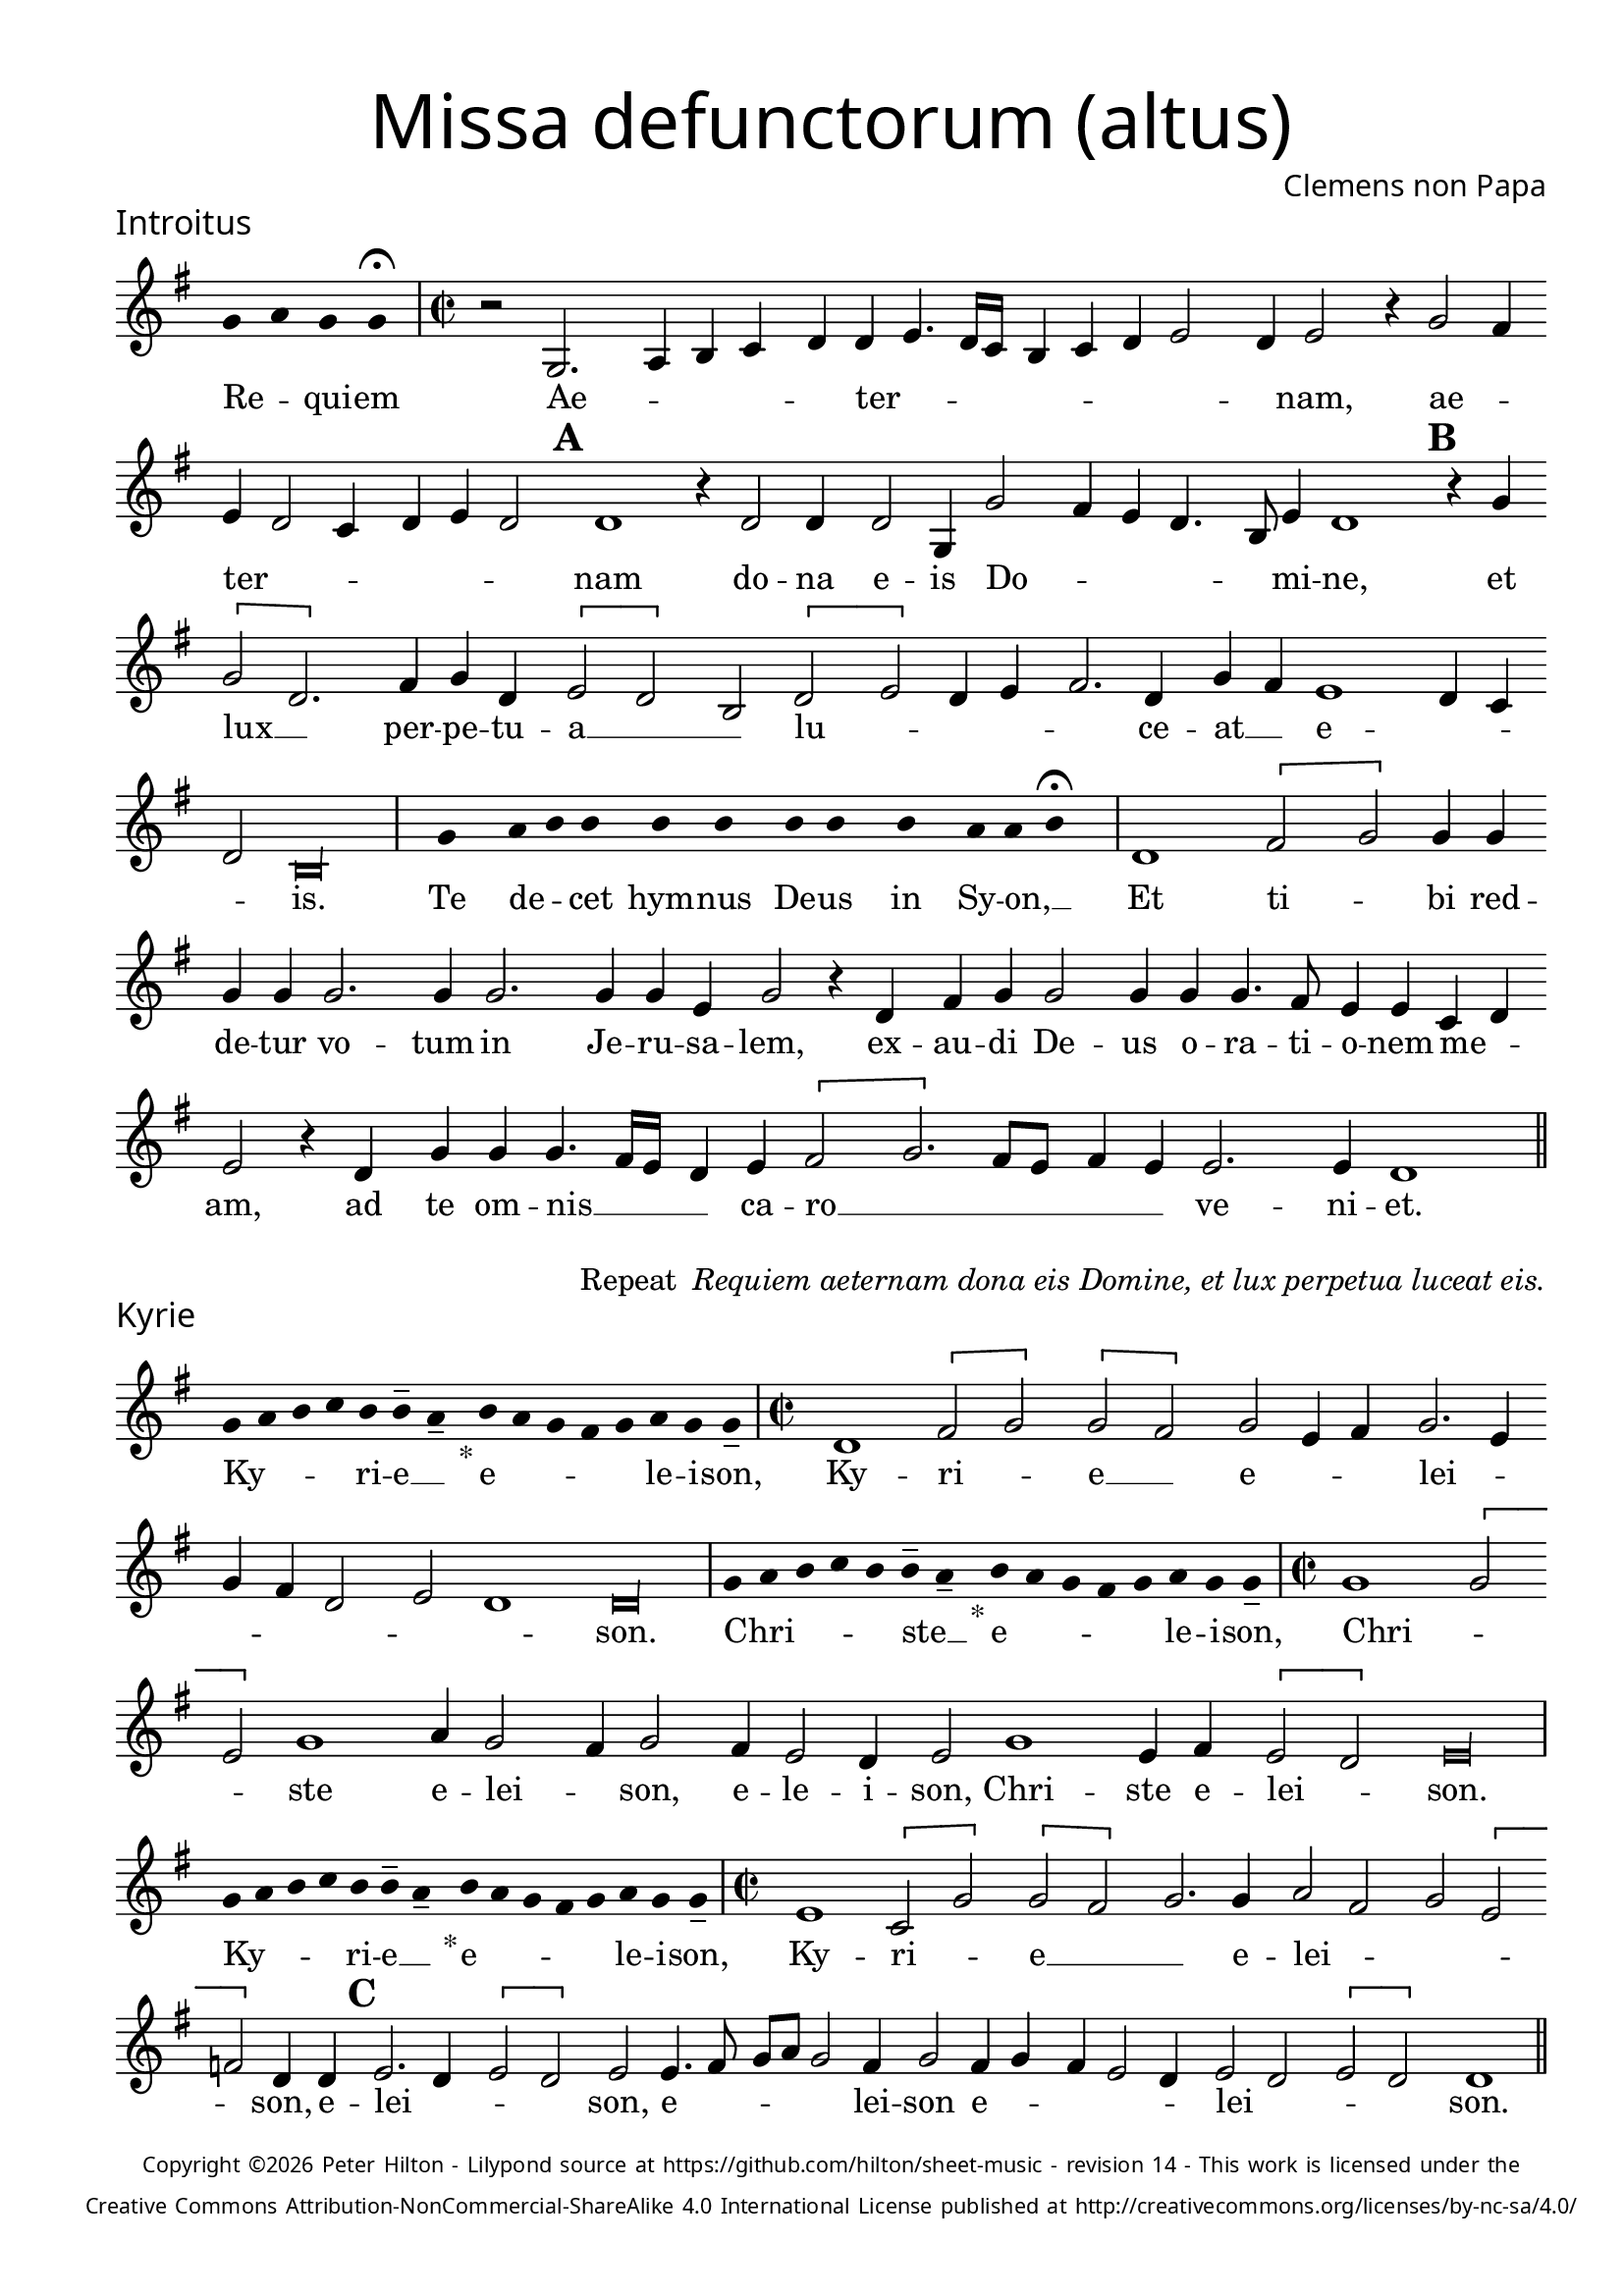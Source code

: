% http://www.cpdl.org/wiki/index.php/Missa_pro_defunctis_(Jacobus_Clemens_non_Papa)
% Copyright ©2024 Peter Hilton - https://github.com/hilton

\version "2.24.2"
\pointAndClickOff
revision = "14"

\paper {
	#(define fonts (set-global-fonts #:sans "Source Sans Pro"))
	annotate-spacing = ##f
	two-sided = ##t
	inner-margin = 15\mm
	outer-margin = 10\mm
	top-margin = 10\mm
	bottom-margin = 10\mm
 	markup-system-spacing = #'( (padding . 1) )
	indent = 0
	ragged-bottom = ##f
	ragged-last-bottom = ##f
} 

year = #(strftime "©%Y" (localtime (current-time)))

\header {
	title = \markup \medium \fontsize #4 \override #'(font-name . "Source Sans Pro Light") {
		"Missa defunctorum (altus)"
	}
	composer = \markup \sans { Clemens non Papa }
	copyright = \markup \sans \teeny {
		\vspace #1
		\column \center-align {
			\line {
				Copyright \year Peter Hilton - 
				Lilypond source at \with-url #"https://github.com/hilton/sheet-music" https://github.com/hilton/sheet-music - 
				revision \revision - This work is licensed under the
			}
			\line {
				Creative Commons Attribution-NonCommercial-ShareAlike 4.0 International License published at \with-url #"http://creativecommons.org/licenses/by-nc-sa/4.0/" "http://creativecommons.org/licenses/by-nc-sa/4.0/"
			}
		}
	}
	tagline = ##f
}

\layout {
	ragged-right = ##f
	ragged-last = ##f
	\context {
		\Score
		\override SpanBar.transparent = ##t
		\override BarLine.transparent = ##t
		\remove "Bar_number_engraver"
		\remove "Metronome_mark_engraver"
		\override SpacingSpanner.base-shortest-duration = #(ly:make-moment 1/8)
	}
	\context { 
		\Voice 
		\override NoteHead.style = #'baroque
		\consists "Horizontal_bracket_engraver"
	}
}


global = { 
	\tempo 2 = 44
	\set Score.barNumberVisibility = #all-bar-numbers-visible
	\set Staff.midiInstrument = "choir aahs"
	\accidentalStyle "forget"
	\time 2/2
}

globalF = { 
	\key f \major
}


globalC = { 
	\key c \major
}

showBarLine = {
	\once \override Score.BarLine.transparent = ##f
	\once \override Score.SpanBar.transparent = ##f 
}
ficta = { \once \set suggestAccidentals = ##t }


% INTROITUS

alto = \new Voice {
	\relative c' {
		\once \override Staff.TimeSignature.stencil = ##f
		\override Stem.transparent = ##t 
		\cadenzaOn f4 g f f \fermata \cadenzaOff
		\override Stem.transparent = ##f
		\time 2/2
		\showBarLine\bar "|"
		
		r2 f,2. g4 a bes c c d4. c16 bes
		a4 bes c d2 c4 d2 r4 f2 e4 d c2 bes4 c d c2 \mark \default c1
		r4 c2 c4 c2 f,4 f'2 e4 d c4. a8 d4 c1 \mark \default r4 f \[f2 c2.\]
			
		e4 f c \[d2 c\] a \[c d\] c4 d e2. c4 f e d1
		c4 bes c2 \cadenzaOn a\longa \cadenzaOff
		\showBarLine \bar "|"

		\once \override Staff.TimeSignature.stencil = ##f
		\override Stem.transparent = ##t
		\cadenzaOn s8 f'8 s g8 a a s a8 a s a8 a s a8 s g8 g a \fermata s \cadenzaOff
		\override Stem.transparent = ##f
		\showBarLine\bar "|"

		c,1 \[e2 f\] f4 f f f f2. f4
		f2. f4 f d f2 r4 c e f f2 f4 f f4. e8 d4 d bes c d2
		r4 c f f f4. e16 d c4 d \[e2 f2.\] e8 d e4 d d2. d4 c1
		\showBarLine \bar "||"
	}
	\addlyrics {
		Re -- _ qui -- em 
		Ae -- _ _ _ _ ter -- _  _ _ _ _ _ _ _ nam, ae -- _ ter -- _ _ _ _ _ nam
		do -- na e -- is Do -- _ _ _ _ mi -- ne, et lux __ _ 	
		per -- pe -- tu -- a __ _ _ lu -- _ _ _ _ ce -- at __ _ e -- _ _ _ is.

		Te de -- _ cet hym -- nus De -- us in Sy -- on, __ _
		
		Et ti -- _ bi red -- de -- tur vo -- tum
		in Je -- ru -- sa -- lem, ex -- au -- di De -- us o -- ra -- ti  -- o -- nem me -- _ am,
		ad te om -- nis __ _ _ _ ca -- ro __ _ _ _ _ _ ve -- ni -- et.
		
	}
}

\score {
	\transpose f g {
		<<
		      \new Staff << \globalF \alto >> 
		>>
	}
	\header {
		piece = \markup \larger \sans { Introitus }
	}
}

\markup {
	\column {
		\fill-line {
			\line { }
			\line { }
			\line \right-align { Repeat \italic " Requiem aeternam dona eis Domine, et lux perpetua luceat eis." }
		}
	}
}

% KYRIE

alto = \new Voice {
	\relative c' {
		\once \override Staff.TimeSignature.stencil = ##f
		\override Stem.transparent = ##t 
		\cadenzaOn f8 g a bes a a-- g-- s4_"*" a8 g f e f g f f-- \cadenzaOff
		\override Stem.transparent = ##f
		\showBarLine\bar "|"		
		\time 2/2
		
		c1 \[e2 f\] \[f e\] f d4 e f2. d4 f e c2
		d c1 \cadenzaOn c\longa \cadenzaOff
		\showBarLine \bar "|"

		\once \override Staff.TimeSignature.stencil = ##f
		\override Stem.transparent = ##t 
		\cadenzaOn f8 g a bes a a-- g-- s4_"*" a8 g f e f g f f-- \cadenzaOff
		\override Stem.transparent = ##f
		\showBarLine\bar "|"
		\time 2/2

		f1 \[f2 d\] f1 g4 f2 e4 f2 e4 d2 
		c4 d2 f1 d4 e \[d2 c\] \cadenzaOn d\longa \cadenzaOff 
		\showBarLine \bar "|"

		\once \override Staff.TimeSignature.stencil = ##f
		\override Stem.transparent = ##t 
		\cadenzaOn f8 g a bes a a-- g-- s4_"*" a8 g f e f g f f-- \cadenzaOff
		\override Stem.transparent = ##f
		\showBarLine\bar "|"
		\time 2/2
		
		d1 \[bes2 f'\] \[f e\] f2. f4 g2 e f \[d es\] c4 c \mark #3 d2. c4 \[d2 c\]
		d d4. e8 f g f2 e4 f2 e4 f e d2 c4 d2 c \[d c\] c1
		\showBarLine \bar "||"
	}
	\addlyrics {
		Ky -- _ _ _ ri -- e __ _ e -- _ _ _ _ le -- i -- son,
		Ky -- ri -- _ e __ _ e -- _ _ lei -- _ _ _ _ _ _ son.

		Chri -- _ _ _ _ ste __ _ e -- _ _ _ _ le -- i -- son,
		Chri -- _ _ ste e -- lei -- _ son, e -- le -- i -- son, Chri -- ste e -- lei -- _ son.

		Ky -- _ _ _ ri -- e __ _ e -- _ _ _ _ le -- i -- son,
		Ky -- ri -- _ e __ _
		_ e -- lei -- _ _ _ _ son, e -- lei -- _ _ _ son, e -- _ _ _ _ lei -- son e -- _ _ _ _ lei -- _ _ _ son.
	}
}

\score {
	\transpose f g {
	  	<< 
			\new Staff << \globalF \alto >> 
		>> 
	}
	\header {
		piece = \markup \larger \sans { Kyrie }
	}
}

\pageBreak

% TRACTUS

alto = \new Voice {
	\relative c' {
		\once \override Staff.TimeSignature.stencil = ##f
		\override Stem.transparent = ##t \cadenzaOn
		g'8 g a b a g a a g s
		\cadenzaOff \override Stem.transparent = ##f
		\showBarLine \bar "|" \time 2/2
		
		r1 \[c,2 f4.\] e8 d4 d e2 f f4 f4. 
		e16 d e4 e4. e8 e4 e2 g4. f8 e d c4 c d1 \mark #4 e4. f8 g4 f d2 d |

		\[g, a\] c c4. d8 e2 f4 d \mark #5 f1 g4 e f1 \cadenzaOn d1 ~ d\longa \cadenzaOff 
		\showBarLine \bar "|"
		\mark #6 r2 c \[c f2.\] e4 d2 e1 f4. e16 d c4 g |
		d'2 r4 g2 f8 e d4 d c4. c8 a b c2 b4 \mark #7 c2 | r4 c2 c4 e2 g4 g4.
		f8 e4 d4. d8 e4 e2 d c4 d d2 d4 c1 b2 \mark #8 r4 d \[d2 |

		g\] e4 e d2 f4 f c2 e g4. g8 d2 f4. f8 c2 f2. d4 |
		d2 r4 e2 e4 d1.
		\showBarLine \bar "||"
	}
	\addlyrics {
		Ab -- sol -- _ _ _ _ _ ve: __ _ 
		Do -- _ _ _ mi -- ne a -- ni -- mas __
		_ _ _ om -- ni -- um fi -- de -- _ _ _ _ li -- um de -- _ _ fun -- cto -- rum

		ab __ _ om -- ni __ _ _ vin -- cu -- lo de -- li -- cto -- rum. 
		Et gra -- _ ti -- a tu -- _ _ _ a il -- 
		lis suc -- _ _ _ cur -- ren -- _ _ _ _ _ te me -- re -- an -- tur e -- 
		_ _ va -- de -- re iu -- di -- ci -- um ul -- ci -- o -- nis, et lu -- 

		_ cis æ -- ter -- næ be -- a -- ti -- tu -- di -- ne per -- fru -- i, per -- fru -- 
		i, per -- fru -- i.
	}
}

\score {
	\transpose f g {
	  	<< 
			\new Staff << \globalC \alto >> 
		>> 
	}
	\header {
		piece = \markup \larger \sans { Tractus }
	}
}

% OFFERTORIUM

alto = \new Voice {
	\relative c' {
		\once \override Staff.TimeSignature.stencil = ##f
		\override Stem.transparent = ##t \cadenzaOn
		g'8 f g g s g8 f g s g8 a bes g g f s
		\cadenzaOff \override Stem.transparent = ##f
		\showBarLine \bar "|" \time 2/2
		
		\[d1 f\breve\] d4 f \[es2 d\] d
		r d d1 e2 f2. f4 f2 | f2. f4 g g f d f2 r4 d2

		d4 bes c d1 r2 e \[d e\] e d d4 \[e2 f4.\] e8 d c bes4 c |
		e2 d4 e f2 r4 d d d f f | e2 f r4 f2 f4 f2 d |
		f g2. g4 e g f4. e8 d2 d r4 d e2 f2. f4 f2 |
		f2. d4 e f4. e4 d16 c d2 e r d1 e2 d2. d4 d2 e |

		f f2. f4 d d e2 d r4 d f2. f4 f2 f2. f4 |
		d2 e d f2. f4 d4 f d2 d r4 d d f \[f2 e\] |
		d1 \cadenzaOn d\longa \cadenzaOff \showBarLine \bar "|" d1 es d2 f2. d4 c1 f2. 
		f4 d f | \ficta es8 d4 c8 d1 r2 f2 g2. f4 f d4. c8 a4 bes c d2 \cadenzaOn d\longa \cadenzaOff 
		\showBarLine \bar "|"
	}
	\addlyrics {
		Do -- mi -- _ ne Je -- su __ _ Chri -- _ _ _ ste __ _
		Rex __ _ glo -- _ ri -- _ æ,
		li -- be -- ra a -- ni -- mas om -- ni -- um fi -- de -- li -- um de -- 
		
		fun -- cto -- _ rum, de pœ -- _ nis in -- fer -- _ _ _ _ _ _ _
		_ _ _ ni et de pro -- fun -- do la -- cu, li -- be -- ra e -- 
		as de o -- re le -- o -- _ _ nis, ne ab -- sor -- be -- at
		e -- as tar -- ta -- _ _ _ _ rus, ne ca -- dant in ob -- scu -- 

		ra te -- ne -- bra -- rum lo -- ca,  sed sig -- ni -- fer san -- ctus
		Mi -- cha -- el re -- præ -- sen -- tet e -- as in lu -- cem san -- _
		_ ctam. Quam o -- lim A -- bra -- hæ pro -- 
		mi -- si -- _ _ _ _ sti et se -- mi -- ni e -- _ _ _ _ _ ius.
	}
}

\score {
	\transpose f g {
	  	<< 
			\new Staff << \globalF \alto >> 
		>> 
	}
	\header {
		piece = \markup \larger \sans { Offertorium }
	}
}

\score {
	\transpose f g {
	\new Staff <<
		\key f \major
		\new Voice = "tenor" {
			\relative c {
				\clef "treble_8"
				\once \omit Staff.TimeSignature
				\cadenzaOn
				\override Stem.transparent = ##t 
				f4 g bes bes bes a s  g f s  g bes bes bes a s  f g bes s  bes g a g f f s  a g a bes s  a g f f g g-- s \showBarLine\bar "|"
				\cadenzaOff
			}
		}
		\addlyrics {
			Ho -- sti -- _ as __ _ _ et __ _ pre -- _ ces __ _ _ ti -- bi __ _ 
			Do -- mi -- _ _ _ ne lau -- _ dis __ _ of -- _ fe -- ri -- _ mus.
		}
	>>
	}
}

alto = \new Voice {
	\relative c' {
		\set Score.rehearsalMarkFormatter = #format-mark-alphabet
		\set Score.currentBarNumber = #67
		d1 f |
		g f4. e8 d4 f \ficta es c d2 \mark #9 r4 d d c d4. f8 e4 d d2 r4 d |
		d c d2 es4 f \ficta es2 d2. bes4 c2 \mark #10 c1 r2 r4 f2 e4 |
		f g f1 r4 f f g g1 e2. f4 f2 r d4. c16 d |

		\ficta es4 d2 c4 d2. d4 e2 f2. f4 g2 f4 f d2 \mark #11 e d1 es1
		d2 | f2. d4 c1 f2. f4 d f d \ficta es d1 |
		r2 f g2. f4 f d4. c8 a4 bes c d2 d1
		\showBarLine \bar "||"
	}
	\addlyrics {
		Tu __ _
		_ su -- _ _ _ _ sci -- pe pro a -- ni -- ma -- bus il -- _ lis, pro
		a -- ni -- ma -- bus __ _ il -- _ _ _ lis qua -- rum 
		ho -- di -- e me -- mo -- ri -- am fa -- ci -- mus, 
		fac __ _ _ 	_ e -- _ as de mor -- te trans -- i -- re ad vi -- tam. 
		Quam o -- lim A -- bra -- hæ pro -- mi -- si -- _ _ _ sti
		et se -- mi -- ni e -- _ _ _ _ _ ius.
	}
}


\score {
	\transpose f g {
	  	<< 
			\new Staff << \globalF \alto >> 
		>> 
	}
}


% SANCTUS 

alto = \new Voice {
	\relative c'' {
		\once \override Staff.TimeSignature.stencil = ##f
		\override Stem.transparent = ##t a4 a \override Stem.transparent = ##f
		\showBarLine \bar "|"
		\time 2/2
		
		r2 e1 \[f2 e\] c4 e2 e4 e e f2 r4 f2 
		e4 f2 e d4 f2 f4 e e f f2 e8 d e4 f e2
		\showBarLine \bar "|"
		d1 \[d2 f\] f2. f4 f f e2 c d2. d4 e2 e f1 \fermata
		f1 f2 e d2. d4 b1 \cadenzaOn c\breve \cadenzaOff 
		\showBarLine \bar "|"
	}
	\addlyrics {
		San -- ctus
		San -- _ _ ctus Do -- mi -- nus De -- us Do -- _ _ _ _ _ mi -- nus De -- us Sa -- _ _ _ ba -- oth
		Ple -- ni __ _ sunt coe -- li et ter -- ra glo -- ri -- a tu -- a
		O -- san -- na in ex -- cel -- sis
	}
}

\score {
	\transpose f g {
	  	<< 
			\new Staff << \globalC \alto >> 
		>> 
	}
	\header {
		piece = \markup \larger \sans { Sanctus }
	}
}

% BENEDICTUS

alto = \new Voice {
	\relative c' {
		\once \override Staff.TimeSignature.stencil = ##f
		\cadenzaOn
		\override Stem.transparent = ##t f8 g a a s a s a a s \override Stem.transparent = ##f 
		\cadenzaOff \showBarLine \bar "|"
		
		d,2 f4 f e1 f2. d4 d1\fermata e2. d8 c d2 e
		c d b1 c\breve
		\showBarLine \bar "||"
	}
	\addlyrics {
		Be -- ne -- di -- ctus qui ve -- nit.
		In no -- mi -- ne Do -- mi -- ni, O -- _ _ san -- na
		in ex -- cel -- sis. __
	}
}

\score {
	\transpose f g {
	  	<< 
			\new Staff << \globalC \alto >> 
		>> 
	}
}

% AGNUS DEI

alto = \new Voice {
	\relative c'' {
		\once \override Staff.TimeSignature.stencil = ##f
		\override Stem.transparent = ##t a4 a a a \override Stem.transparent = ##f \showBarLine\bar "|"
		e2 e4 e f1 d4 d e2 e1\fermata d f2 f2. f4 d2. e4 \cadenzaOn e\longa \cadenzaOff \showBarLine \bar "|" \break

		\override Stem.transparent = ##t a4 a a a \override Stem.transparent = ##f \showBarLine\bar "|"
		f2 f4 f e1 e4 c d2 e1\fermata e e2 f2. e8 d \[e2 f\] d2. d4 \cadenzaOn f\longa \cadenzaOff \showBarLine \bar "|" \break
		
		\override Stem.transparent = ##t a4 a a a \override Stem.transparent = ##f \showBarLine\bar "|"
		e2 e4 e f1 d4 d f2 e1\fermata e e g e2 e2. e4 f2 f2. f4 d1 \cadenzaOn e\longa \cadenzaOff \showBarLine \bar "||"
	}
	\addlyrics {
		A -- gnus De -- i
		Qui tol -- lis pec -- ca -- ta mun -- di, do -- na e -- is re -- qui -- em.
		A -- gnus De -- i
		Qui tol -- lis pec -- ca -- ta mun -- di, do -- na e is __ _ re -- _ _ qui -- em.
		A -- gnus De -- i
		Qui tol -- lis pec -- ca -- ta mun -- di, do -- na e -- is re -- qui -- em sem -- pi -- ter -- nam.
	}
}

\score {
	\transpose f g {
	  	<< 
			\new Staff << \globalC \alto >> 
		>> 
	}
	\header {
		piece = \markup \larger \sans { Agnus Dei }
	}
}

% COMMUNIO

alto = \new Voice {
	\relative c' {
		\once \override Staff.TimeSignature.stencil = ##f
		\override Stem.transparent = ##t
		\cadenzaOn a'8 s g f g a a g s \cadenzaOff
		\override Stem.transparent = ##f
		\showBarLine\bar "|"
		\time 2/2
		
		e1 e2 e d4 e2 c4 d d b4. c8 d4 e a,2 |
		r4 d f e2 f4 d e4. c8 d4 e2. \mark #11 f4. e8 c4 f e4. d8 c b a4 d f2 |
		e4 f d e2 e4 d2 e \times 2/3 { c4 d e } a, e'2 d8 c b4 b c d e2 d1
		r4 \mark #12 b c d e2 d1. r4 b c d e2 d1 | \showBarLine \bar "|"
		
		\once \override Staff.TimeSignature.stencil = ##f
		\override Stem.transparent = ##t 
		\cadenzaOn g8 a c s  c c c s  c c s  c c s  d c c \fermata s \cadenzaOff
		\override Stem.transparent = ##f
		\showBarLine\bar "|"
		
		g2 g4 g f2. f4 g2 g2.
		g4 g2 f4 d \cadenzaOn d2 ~ d\longa \cadenzaOff |
		d2 f e4 f d e4. c8 d4 e2. f4. e8 c4 f e4. d8 c b a4 d f2 |

		e4 f d e2 e4 d2 \mark #13 e \times 2/3 { c4 d e } a, e'2 d8 c b4 b c d e2 d1
		r4 b | c d e2 d1. r4 b c d e2 \cadenzaOn d\longa \cadenzaOff | \showBarLine \bar "|"

		\cadenzaOn \override Stem.transparent = ##t
		s8 g8 a a g s  a s  a g g-- s \showBarLine \bar "|"
		s8 s4_"*" s g g-- a-- s8 \showBarLine \bar "|."
		\cadenzaOff
	}
	\addlyrics {
		Lux æ -- _ ter -- _ na __ _ 
		Lu -- ce -- at e -- _ _ is Do -- _ _ _ mi -- ne
		cum san -- ctis tu -- is in __ _ _ æ -- ter -- _ _ _ _ _ _ _ num, cum san -- 
		ctis tu -- is in æ -- ter -- _ _ _ _ _ _ _ _ num,
		qui -- a pi -- us es, qui -- a pi -- us es, qui -- a pi -- us es.
		
		Re -- qui -- em æ -- ter -- nam do -- na e -- is Do -- mi -- ne 
		
		Et lux per -- pe -- tu -- a lu -- 
		ce -- at e -- _ is.
		Cum san -- ctis tu -- _ _ _ is, cum san -- _ ctis tu -- _ _ _ _ is
		in æ -- _ _ _ _ ter -- _ _ _ _ _ _ _ _ _ num, 
		qui -- a pi -- us es, qui -- a pi -- us es, qui -- a pi -- us es.
		
		Re -- qui -- és -- cant in pá -- _ ce. A -- men. _
	}
}

\score {
	\transpose f g {
	  	<< 
			\new Staff << \globalC \alto >> 
		>> 
	}
	\header {
		piece = \markup \larger \sans { Communio }
	}
}
